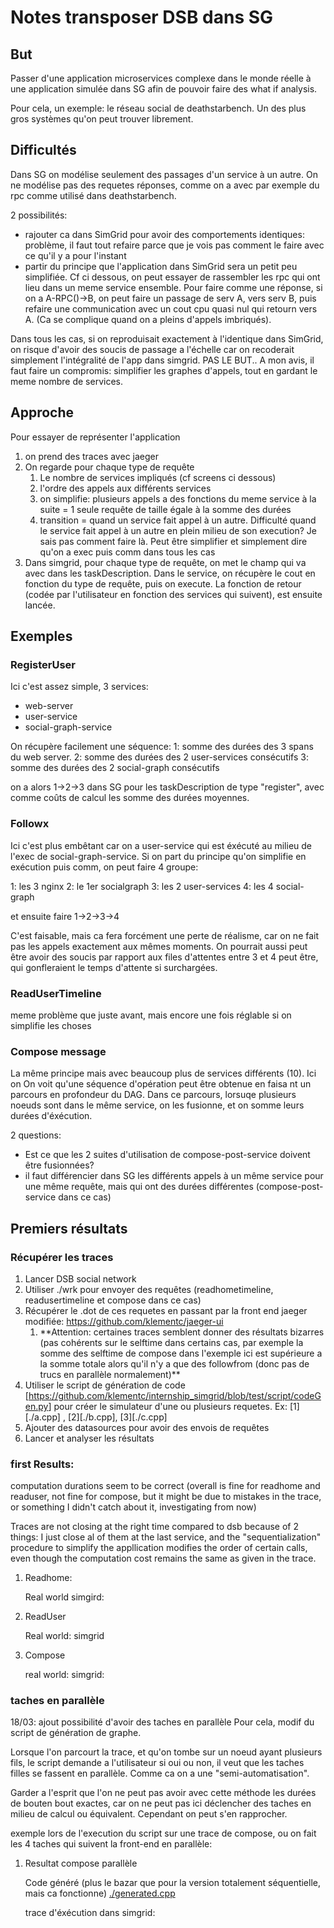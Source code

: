* Notes transposer DSB dans SG
** But

Passer d'une application microservices complexe dans le monde réelle à une
application simulée dans SG afin de pouvoir faire des what if analysis.

Pour cela, un exemple: le réseau social de deathstarbench. Un des plus gros
systèmes qu'on peut trouver librement. 
** Difficultés

Dans SG on modélise seulement des passages d'un service à un autre. On ne
modélise pas des requetes réponses, comme on a avec par exemple du rpc comme
utilisé dans deathstarbench.

2 possibilités:
- rajouter ca dans SimGrid pour avoir des comportements identiques: problème, il
  faut tout refaire parce que je vois pas comment le faire avec ce qu'il y a
  pour l'instant
- partir du principe que l'application dans SimGrid sera un petit peu
  simplifiée. Cf ci dessous, on peut essayer de rassembler les rpc qui ont lieu
  dans un meme service ensemble. Pour faire comme une réponse, si on a
  A-RPC()->B, on peut faire un passage de serv A, vers serv B, puis refaire une
  communication avec un cout cpu quasi nul qui retourn vers A. (Ca se complique
  quand on a pleins d'appels imbriqués).

Dans tous les cas, si on reproduisait exactement à l'identique dans SimGrid, on
risque d'avoir des soucis de passage a l'échelle car on recoderait simplement
l'intégralité de l'app dans simgrid. PAS LE BUT..
A mon avis, il faut faire un compromis: simplifier les graphes d'appels, tout en
gardant le meme nombre de services.

** Approche

Pour essayer de représenter l'application
1. on prend des traces avec jaeger
2. On regarde pour chaque type de requête
   1. Le nombre de services impliqués (cf screens ci dessous)
   2. l'ordre des appels aux différents services
   3. on simplifie: plusieurs appels a des fonctions du meme service à la suite
      = 1 seule requête de taille égale à la somme des durées
   4. transition = quand un service fait appel à un autre. Difficulté quand le
      service fait appel à un autre en plein milieu de son execution? Je sais
      pas comment faire là. Peut être simplifier et simplement dire qu'on a exec
      puis comm dans tous les cas
3. Dans simgrid, pour chaque type de requête, on met le champ qui va avec dans
   les taskDescription. Dans le service, on récupère le cout en fonction du type
   de requête, puis on execute. La fonction de retour (codée par l'utilisateur
   en fonction des services qui suivent), est ensuite lancée.

** Exemples

*** RegisterUser

[[./timeline_register.png]]

[[./graph_register.png]]


Ici c'est assez simple, 3 services:
- web-server
- user-service
- social-graph-service

On récupère facilement une séquence:
1: somme des durées des 3 spans du web server.
2: somme des durées des 2 user-services consécutifs
3: somme des durées des 2 social-graph consécutifs

on a alors 1->2->3 dans SG pour les taskDescription de type "register", avec
comme coûts de calcul les somme des durées moyennes.

*** Followx

[[./timeline_follow.png]]

[[./graph_follow.png]]

Ici c'est plus embêtant car on a user-service qui est éxécuté au milieu de
l'exec de social-graph-service. Si on part du principe qu'on simplifie en
exécution puis comm, on peut faire 4 groupe:

1: les 3 nginx
2: le 1er socialgraph
3: les 2 user-services
4: les 4 social-graph

et ensuite faire 1->2->3->4

C'est faisable, mais ca fera forcément une perte de réalisme, car on ne fait pas
les appels exactement aux mêmes moments. On pourrait aussi peut être avoir des
soucis par rapport aux files d'attentes entre 3 et 4 peut être, qui gonfleraient
le temps d'attente si surchargées.

*** ReadUserTimeline

[[./timeline_readUserTimeline.png]]

[[./graph_readUserTimeline.png]]

meme problème que juste avant, mais encore une fois réglable si on simplifie les choses

*** Compose message

[[./timeline_compose.png]]

[[./graph_compose.png]]


La même principe mais avec beaucoup plus de services différents (10). Ici on
On voit qu'une séquence d'opération peut être obtenue en faisa nt un parcours en
profondeur du DAG. Dans ce parcours, lorsuqe plusieurs noeuds sont dans le même
service, on les fusionne, et on somme leurs durées d'éxécution. 

2 questions: 
- Est ce que les 2 suites d'utilisation de compose-post-service doivent être
  fusionnées?
- il faut différencier dans SG les différents appels à un même service pour une
  même requête, mais qui ont des durées différentes (compose-post-service dans
  ce cas) 

** Premiers résultats

*** Récupérer les traces

1. Lancer DSB social network
2. Utiliser ./wrk pour envoyer des requêtes (readhometimeline, readusertimeline
   et compose dans ce cas)
3. Récupérer le .dot de ces requetes en passant par la front end jaeger
   modifiée: https://github.com/klementc/jaeger-ui
   1. **Attention: certaines traces semblent donner des résultats bizarres (pas
      cohérents sur le selftime dans certains cas, par exemple la somme des
      selftime de compose dans l'exemple ici est supérieure a la somme totale
      alors qu'il n'y a que des followfrom (donc pas de trucs en parallèle
      normalement)**
4. Utiliser le script de génération de code
   [https://github.com/klementc/internship_simgrid/blob/test/script/codeGen.py] pour créer le simulateur d'une ou
   plusieurs requetes. Ex: [1][./a.cpp] , [2][./b.cpp], [3][./c.cpp]
5. Ajouter des datasources pour avoir des envois de requêtes
6. Lancer et analyser les résultats



*** first Results:
computation durations seem to be correct (overall is fine for readhome and
readuser, not fine for compose, but it might be due to mistakes in the trace, or
something I didn't catch about it, investigating from now)

Traces are not closing at the right time compared to dsb because of 2 things: I
just close al of them at the last service, and the "sequentialization" procedure
to simplify the appllication modifies the order of certain calls, even though
the computation cost remains the same as given in the trace.
**** Readhome:
Real world
[[./jaeg_readhome.png]]
simgird:
[[./comp_readhome_sg.png]]

**** ReadUser

Real world:
[[./jaeg_readuser.png]]
simgrid
[[./comp_readuser_sg.png]]

**** Compose
real world:
[[./jaeg_compose.png]]
simgrid:
[[./comp_compose_sg.png]]

*** taches en parallèle

18/03: ajout possibilité d'avoir des taches en parallèle
Pour cela, modif du script de génération de graphe.

Lorsque l'on parcourt la trace, et qu'on tombe sur un noeud ayant plusieurs
fils, le script demande a l'utilisateur si oui ou non, il veut que les taches
filles se fassent en parallèle. Comme ca on a une "semi-automatisation".

Garder a l'esprit que l'on ne peut pas avoir avec cette méthode les durées de
bouten bout exactes, car on ne peut pas ici déclencher des taches en milieu de
calcul ou équivalent. Cependant on peut s'en rapprocher.

exemple lors de l'execution du script sur une trace de compose, ou on fait les 4
taches qui suivent la front-end en parallèle:

[[./example_script.png]]

**** Resultat compose parallèle

Code généré (plus le bazar que pour la version totalement séquentielle, mais ca
fonctionne)
[[./generated.cpp]]

trace d'éxécution dans simgrid:

[[./comp_compose_sg_par.png]]
